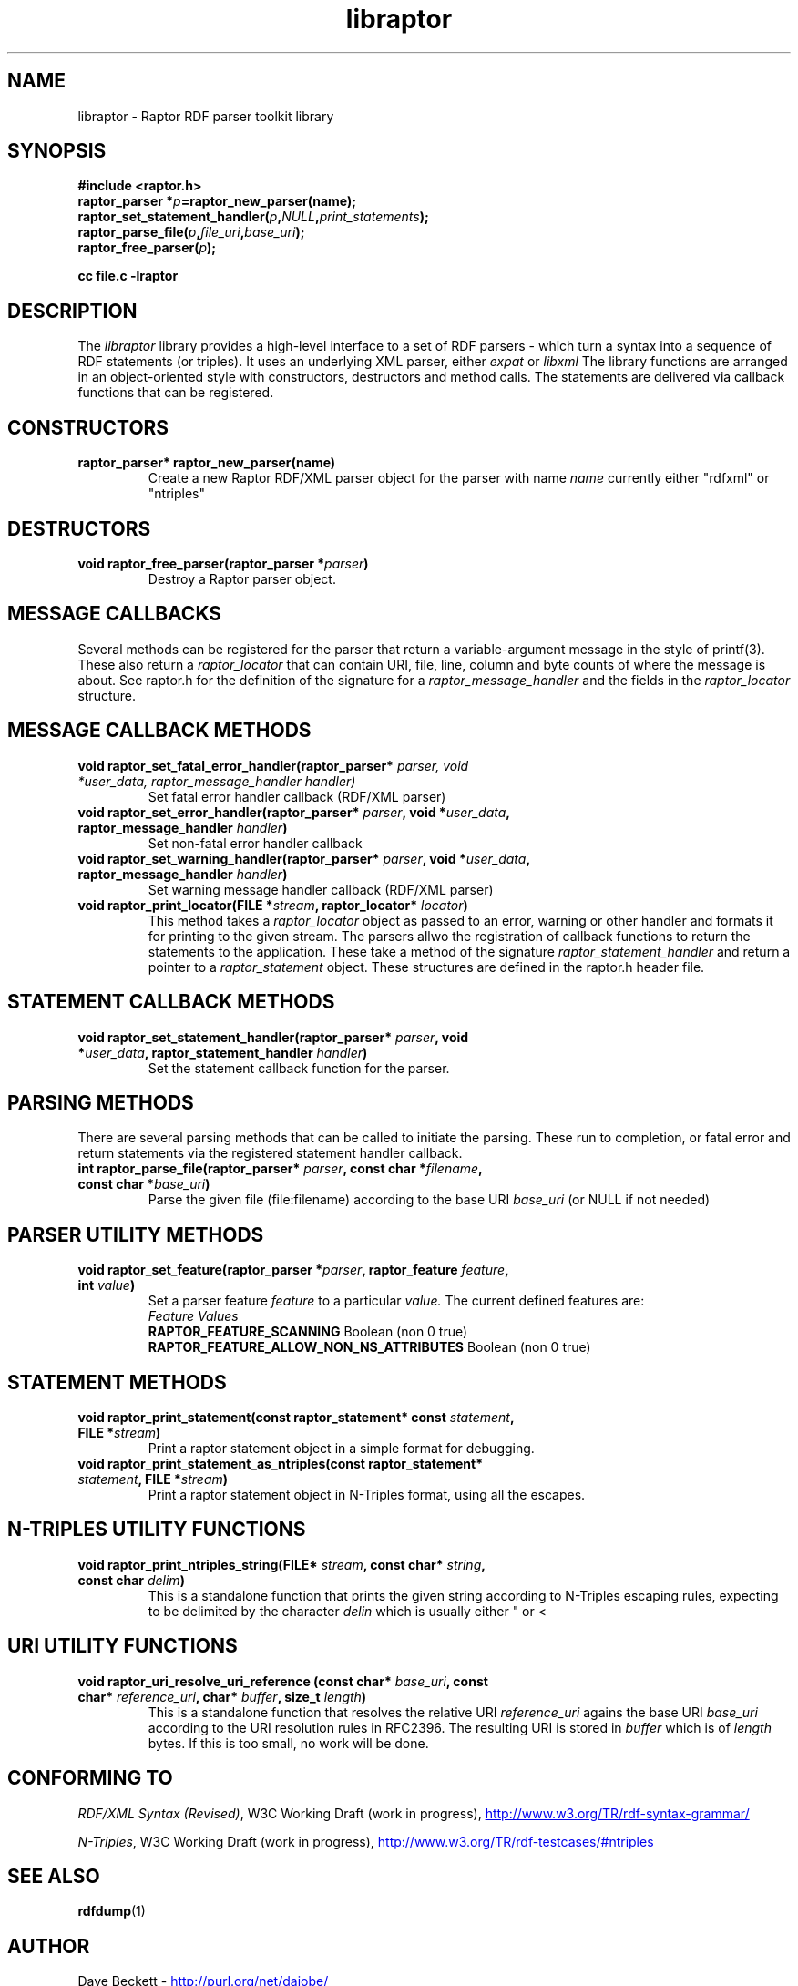 .\"                                      Hey, EMACS: -*- nroff -*-
.\"
.\" libraptor.3 - Raptor library manual page
.\"
.\" $Id$
.\"
.\" Copyright (C) 2002 David Beckett - http://purl.org/net/dajobe/
.\" Institute for Learning and Research Technology - http://www.ilrt.org/
.\" University of Bristol - http://www.bristol.ac.uk/
.\"
.TH libraptor 3 "2002-06-14"
.\" Please adjust this date whenever revising the manpage.
.SH NAME
libraptor \- Raptor RDF parser toolkit library
.SH SYNOPSIS
.nf
.B #include <raptor.h>
.br
.BI "raptor_parser *" p =raptor_new_parser(name);
.br
.BI raptor_set_statement_handler( p , NULL , print_statements );
.br
.BI raptor_parse_file( p , file_uri , base_uri );
.br
.BI raptor_free_parser( p );
.br

.B cc file.c -lraptor
.br
.fi
.SH DESCRIPTION
The
.I libraptor
library provides a high-level interface to a set of RDF parsers -
which turn a syntax into a sequence of RDF statements (or triples).
It uses an underlying XML parser, either
.I expat
or
.I libxml
.
The library functions are arranged in an object-oriented style with
constructors, destructors and method calls.  The statements are
delivered via callback functions that can be registered.

.SH CONSTRUCTORS
.IP "\fBraptor_parser* raptor_new_parser(name)\fR"
Create a new Raptor RDF/XML parser object for the parser with name
.I name
currently either "rdfxml" or "ntriples"
.SH DESTRUCTORS
.IP "\fBvoid raptor_free_parser(raptor_parser *\fIparser\fB)\fR"
Destroy a Raptor parser object.
.SH "MESSAGE CALLBACKS"
Several methods can be registered for the parser that return
a variable-argument message in the style of printf(3).  These
also return a
.I raptor_locator
that can contain URI, file, line, column and byte counts of where
the message is about.  See raptor.h for the definition of the
signature for a
.I raptor_message_handler
and the fields in the
.I raptor_locator
structure.
.SH "MESSAGE CALLBACK METHODS"
.IP "\fBvoid raptor_set_fatal_error_handler(raptor_parser* \fIparser, void *\fIuser_data, raptor_message_handler handler)\fR"
Set fatal error handler callback (RDF/XML parser)
.IP "\fBvoid raptor_set_error_handler(raptor_parser* \fIparser\fB, void *\fIuser_data\fB, raptor_message_handler \fIhandler\fB)\fR"
Set non-fatal error handler callback
.IP "\fBvoid raptor_set_warning_handler(raptor_parser* \fIparser\fB, void *\fIuser_data\fB, raptor_message_handler \fIhandler\fB)\fR"
Set warning message handler callback (RDF/XML parser)
.IP "\fBvoid raptor_print_locator(FILE *\fIstream\fB, raptor_locator* \fIlocator\fB)\fR"
This method takes a
.I raptor_locator
object as passed to an error, warning or other handler
and formats it for printing to the given stream.
.sH "STATEMENT CALLBACKS"
The parsers allwo the registration of callback functions to return
the statements to the application.  These take a method of the
signature
.I raptor_statement_handler
and return a pointer to a
.I raptor_statement
object.  These structures are defined in the raptor.h header file.
.SH "STATEMENT CALLBACK METHODS"
.IP "\fBvoid raptor_set_statement_handler(raptor_parser* \fIparser\fB, void *\fIuser_data\fB, raptor_statement_handler \fIhandler\fB)\fR"
Set the statement callback function for the parser.

.SH "PARSING METHODS"
There are several parsing methods that can be called
to initiate the parsing.  These run to completion, or fatal error
and return statements via the registered statement handler callback.
.IP "\fBint raptor_parse_file(raptor_parser* \fIparser\fB,  const char *\fIfilename\fB, const char *\fIbase_uri\fB)\fR"
Parse the given file (file:filename) according to the base URI
.I base_uri
(or NULL if not needed)
.SH "PARSER UTILITY METHODS"
.IP "\fBvoid raptor_set_feature(raptor_parser *\fIparser\fB, raptor_feature \fIfeature\fB, int \fIvalue\fB)\fR"
Set a parser feature
.I feature
to a particular
.I value.
The current defined features are:
  \fIFeature                                 Values\fR
  \fBRAPTOR_FEATURE_SCANNING\fR                 Boolean (non 0 true)
  \fBRAPTOR_FEATURE_ALLOW_NON_NS_ATTRIBUTES\fR  Boolean (non 0 true)

.SH "STATEMENT METHODS"
.IP "\fBvoid raptor_print_statement(const raptor_statement* const \fIstatement\fB, FILE *\fIstream\fB)\fR"
Print a raptor statement object in a simple format for debugging.
.IP "\fBvoid raptor_print_statement_as_ntriples(const raptor_statement* \fIstatement\fB, FILE *\fIstream\fB)\fR"
Print a raptor statement object in N-Triples format, using all the escapes.

.SH "N-TRIPLES UTILITY FUNCTIONS"
.IP "\fBvoid raptor_print_ntriples_string(FILE* \fIstream\fB, const char* \fIstring\fB, const char \fIdelim\fB)\fR"
This is a standalone function that prints the given string
according to N-Triples escaping rules, expecting to be delimited
by the character
.I delin
which is usually either " or <

.SH "URI UTILITY FUNCTIONS"
.IP "\fBvoid raptor_uri_resolve_uri_reference (const char* \fIbase_uri\fB, const char* \fIreference_uri\fB, char* \fIbuffer\fB, size_t \fIlength\fB)\fR"
This is a standalone function that resolves the relative URI
.I reference_uri
agains the base URI
.I base_uri
according to the URI resolution rules in RFC2396.
The resulting URI is stored in
.I buffer
which is of
.I length
bytes.  If this is too small, no work will be done.
.SH "CONFORMING TO"
\fIRDF/XML Syntax (Revised)\fR, 
W3C Working Draft (work in progress),
.UR http://www.w3.org/TR/rdf-syntax-grammar/
http://www.w3.org/TR/rdf-syntax-grammar/
.UE

\fIN-Triples\fR, 
W3C Working Draft (work in progress),
.UR http://www.w3.org/TR/rdf-testcases/#ntriples
http://www.w3.org/TR/rdf-testcases/#ntriples
.UE
.SH SEE ALSO
.BR rdfdump (1)
.SH AUTHOR
Dave Beckett - 
.UR http://purl.org/net/dajobe/
http://purl.org/net/dajobe/
.UE
